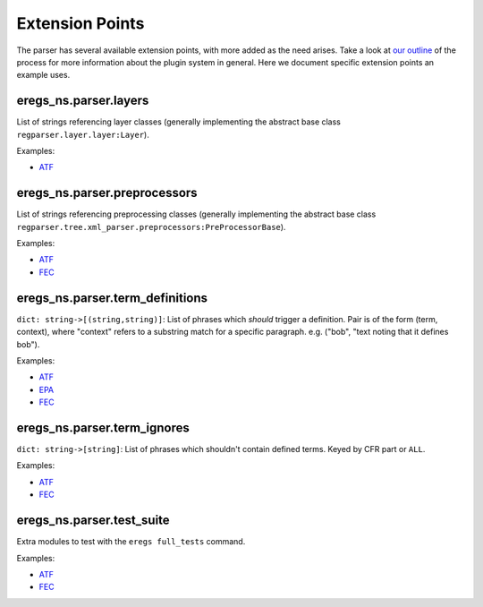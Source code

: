 ================
Extension Points
================

The parser has several available extension points, with more added as the need
arises. Take a look at 
`our outline <https://github.com/18F/atf-eregs/blob/master/eregs_extensions/extensions-outline.rst>`_
of the process for more information about the plugin system in general. Here
we document specific extension points an example uses.


eregs_ns.parser.layers
======================

List of strings referencing layer classes (generally implementing the 
abstract base class ``regparser.layer.layer:Layer``).

Examples:

* `ATF <https://github.com/18F/atf-eregs/blob/c398e553164cd456d6606a78c7762ad5f9ed665b/eregs_extensions/setup.py#L6-L8>`_


eregs_ns.parser.preprocessors
=============================

List of strings referencing preprocessing classes (generally implementing the
abstract base class
``regparser.tree.xml_parser.preprocessors:PreProcessorBase``).

Examples:

* `ATF <https://github.com/18F/atf-eregs/blob/c398e553164cd456d6606a78c7762ad5f9ed665b/eregs_extensions/setup.py#L9-L11>`_
* `FEC <https://github.com/18F/fec-eregs/blob/88c4d7b0b0ff1aafefd68d393fdbf5f3a5be6f89/eregs_extensions/setup.py#L15-L17>`_


eregs_ns.parser.term_definitions
================================

``dict: string->[(string,string)]``: List of phrases which *should* trigger a
definition. Pair is of the form (term, context), where "context" refers to a
substring match for a specific paragraph. e.g.  ("bob", "text noting that it
defines bob").

Examples:

* `ATF <https://github.com/18F/atf-eregs/blob/c398e553164cd456d6606a78c7762ad5f9ed665b/eregs_extensions/setup.py#L15-L17>`_
* `EPA <https://github.com/18F/epa-notice/blob/124c8089cd915394cc9f19074af0e2f3d9daf8b9/eregs_extensions/setup.py#L6-L8>`_
* `FEC <https://github.com/18F/fec-eregs/blob/88c4d7b0b0ff1aafefd68d393fdbf5f3a5be6f89/eregs_extensions/setup.py#L6-L8>`_


eregs_ns.parser.term_ignores
============================

``dict: string->[string]``: List of phrases which shouldn't contain defined
terms. Keyed by CFR part or ``ALL``.

Examples:

* `ATF <https://github.com/18F/atf-eregs/blob/c398e553164cd456d6606a78c7762ad5f9ed665b/eregs_extensions/setup.py#L18-L20>`_
* `FEC <https://github.com/18F/fec-eregs/blob/88c4d7b0b0ff1aafefd68d393fdbf5f3a5be6f89/eregs_extensions/setup.py#L18-L20>`_


eregs_ns.parser.test_suite
==========================

Extra modules to test with the ``eregs full_tests`` command.

Examples:

* `ATF <https://github.com/18F/atf-eregs/blob/c398e553164cd456d6606a78c7762ad5f9ed665b/eregs_extensions/setup.py#L12-L14>`_
* `FEC <https://github.com/18F/fec-eregs/blob/88c4d7b0b0ff1aafefd68d393fdbf5f3a5be6f89/eregs_extensions/setup.py#L12-L14>`_

